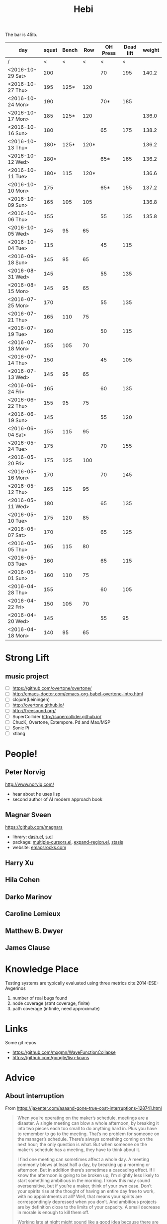 #+TITLE: Hebi

The bar is 45lb.

| day              | squat | Bench |  Row | OH Press | Dead lift | weight |
|------------------+-------+-------+------+----------+-----------+--------|
| /                |     < |     < |    < |        < |         < |        |
| <2016-10-29 Sat> |   200 |       |      |       70 |       195 |  140.2 |
| <2016-10-27 Thu> |   195 |  125* |  120 |          |           |        |
| <2016-10-24 Mon> |   190 |       |      |      70* |       185 |        |
| <2016-10-17 Mon> |   185 |  125* |  120 |          |           |  136.0 |
| <2016-10-16 Sun> |   180 |       |      |       65 |       175 |  138.2 |
| <2016-10-13 Thu> |  180* |  125* | 120* |          |           |  136.2 |
| <2016-10-12 Wed> |  180* |       |      |      65* |       165 |  136.2 |
| <2016-10-11 Tue> |  180* |   115 | 120* |          |           |  136.6 |
| <2016-10-10 Mon> |   175 |       |      |      65* |       155 |  137.2 |
| <2016-10-09 Sun> |   165 |   105 |  105 |          |           |  136.8 |
| <2016-10-06 Thu> |   155 |       |      |       55 |       135 |  135.8 |
| <2016-10-05 Wed> |   145 |    95 |   65 |          |           |        |
| <2016-10-04 Tue> |   115 |       |      |       45 |       115 |        |
|------------------+-------+-------+------+----------+-----------+--------|
| <2016-09-18 Sun> |   145 |    95 |   65 |          |           |        |
|------------------+-------+-------+------+----------+-----------+--------|
| <2016-08-31 Wed> |   145 |       |      |       55 |       135 |        |
| <2016-08-15 Mon> |   145 |    95 |   65 |          |           |        |
|------------------+-------+-------+------+----------+-----------+--------|
| <2016-07-25 Mon> |   170 |       |      |       55 |       135 |        |
| <2016-07-21 Thu> |   165 |   110 |   75 |          |           |        |
| <2016-07-19 Tue> |   160 |       |      |       50 |       115 |        |
| <2016-07-18 Mon> |   155 |   105 |   70 |          |           |        |
| <2016-07-14 Thu> |   150 |       |      |       45 |       105 |        |
| <2016-07-13 Wed> |   145 |    95 |   65 |          |           |        |
|------------------+-------+-------+------+----------+-----------+--------|
| <2016-06-24 Fri> |   165 |       |      |       60 |       135 |        |
| <2016-06-22 Thu> |   155 |    95 |   75 |          |           |        |
| <2016-06-19 Sun> |   145 |       |      |       55 |       120 |        |
| <2016-06-04 Sat> |   155 |   115 |   95 |          |           |        |
|------------------+-------+-------+------+----------+-----------+--------|
| <2016-05-24 Tue> |   175 |       |      |       70 |       155 |        |
| <2016-05-20 Fri> |   175 |   125 |  100 |          |           |        |
| <2016-05-16 Mon> |   170 |       |      |       70 |       145 |        |
| <2016-05-12 Thu> |   165 |   125 |   95 |          |           |        |
| <2016-05-11 Wed> |   180 |       |      |       65 |       135 |        |
| <2016-05-10 Tue> |   175 |   120 |   85 |          |           |        |
| <2016-05-07 Sat> |   170 |       |      |       65 |       125 |        |
| <2016-05-05 Thu> |   165 |   115 |   80 |          |           |        |
| <2016-05-03 Tue> |   160 |       |      |       65 |       115 |        |
| <2016-05-01 Sun> |   160 |   110 |   75 |          |           |        |
|------------------+-------+-------+------+----------+-----------+--------|
| <2016-04-28 Thu> |   155 |       |      |       60 |       105 |        |
| <2016-04-22 Fri> |   150 |   105 |   70 |          |           |        |
| <2016-04-20 Wed> |   145 |       |      |       55 |        95 |        |
| <2016-04-18 Mon> |   140 |    95 |   65 |          |           |        |
|------------------+-------+-------+------+----------+-----------+--------|


#+BEGIN_HTML html
<blockquote id="quote">
</blockquote>

<script>
var i = Math.round(Math.random()*100);
var quotes = [
"你一出场别人都显得不过如此",
"你必须非常努力，才能看起来毫不费力",
"我命由我不由天",
"好运对爱笑的人情有独钟",
"成功路上，非死即伤，但别妄想我举手投降",
"我的影子想要去飞翔,我的人还在地上",
"我的脚步想要去流浪,我的心却想靠航"
];
document.getElementById("quote").innerHTML = quotes[i % quotes.length];
</script>
#+END_HTML



# here is the stronglift everyday list

* Strong Lift


** music project
- [ ] https://github.com/overtone/overtone/
- [ ] http://emacs-doctor.com/emacs-org-babel-overtone-intro.html
- [ ] clojure(Leiningen)
- [ ] http://overtone.github.io/
- [ ] http://freesound.org/
- [ ] SuperCollider http://supercollider.github.io/
- [ ] ChucK, Overtone, Extempore. Pd and Max/MSP 
- [ ] Sonic Pi 
- [ ] xtlang



* People!
** Peter Norvig
http://www.norvig.com/

- hear about he uses lisp
- second author of AI modern approach book

** Magnar Sveen
https://github.com/magnars
- library: [[https://github.com/magnars/dash.el][dash.el]], [[https://github.com/magnars/s.el][s.el]]
- package: [[https://github.com/magnars/multiple-cursors.el][multiple-cursors.el]], [[https://github.com/magnars/expand-region.el][expand-region.el]], [[https://github.com/magnars/stasis][stasis]]
- website: [[https://github.com/magnars/emacsrocks.com][emacsrocks.com]]
** Harry Xu
** Hila Cohen
** Darko Marinov
** Caroline Lemieux
** Matthew B. Dwyer
** James Clause

* Knowledge Place
Testing systems are typically evaluated using three metrics cite:2014-ESE-Avgerinos
1. number of real bugs found
2. node coverage (stmt coverage, finite)
3. path coverage (infinite, need approximate)

* Links
Some git repos
- https://github.com/mxgmn/WaveFunctionCollapse
- https://github.com/google/lisp-koans

* Advice
** About interruption
From https://jaxenter.com/aaaand-gone-true-cost-interruptions-128741.html
#+BEGIN_QUOTE
When you’re operating on the maker’s schedule, meetings are a disaster.
A single meeting can blow a whole afternoon, by breaking it into two pieces each too small to do anything hard in.
Plus you have to remember to go to the meeting. That’s no problem for someone on the manager’s schedule.
There’s always something coming on the next hour; the only question is what.
But when someone on the maker’s schedule has a meeting, they have to think about it.

I find one meeting can sometimes affect a whole day.
A meeting commonly blows at least half a day, by breaking up a morning or afternoon.
But in addition there’s sometimes a cascading effect.
If I know the afternoon is going to be broken up, I’m slightly less likely to start something ambitious in the morning.
I know this may sound oversensitive, but if you’re a maker, think of your own case.
Don’t your spirits rise at the thought of having an entire day free to work, with no appointments at all? Well, that means your spirits are correspondingly depressed when you don’t.
And ambitious projects are by definition close to the limits of your capacity. A small decrease in morale is enough to kill them off.

Working late at night might sound like a good idea because there are no (or at least less) interruptions but even programmers need to sleep if they want to avoid burnout.
#+END_QUOTE


From https://www.reddit.com/r/programming/comments/4zp5dt/the_true_cost_of_interruptions_game_developer/:

#+BEGIN_QUOTE
Developers don't try to do hard things when an interruption is impending.

Honestly it's one reason I like instant messaging, whether individual or in a group conversation (IRC, Slack, etc.).
I can see a notification out of the corner of my eye, but it doesn't have the same urgency to respond as, say, a phone call.
At a minimum it lets me complete the thought (e.g. finish writing a paragraph) before I look at the message.

It's also a reason to appreciate working remotely. Nobody "just happens to stop by my desk."
#+END_QUOTE

bibliography:/home/hebi/github/bibliography/hebi.bib

